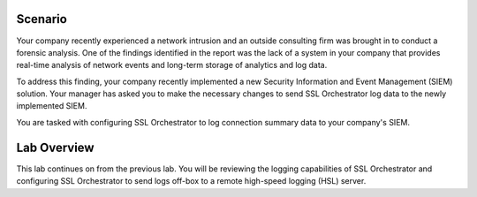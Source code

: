 Scenario
--------

Your company recently experienced a network intrusion and an outside consulting firm was brought in to conduct a forensic analysis. One of the findings identified in the report was the lack of a system in your company that provides real-time analysis of network events and long-term storage of analytics and log data.

To address this finding, your company recently implemented a new Security Information and Event Management (SIEM) solution. Your manager has asked you to make the necessary changes to send SSL Orchestrator log data to the newly implemented SIEM.

You are tasked with configuring SSL Orchestrator to log connection summary data to your company's SIEM.

Lab Overview
------------

This lab continues on from the previous lab. You will be reviewing the logging capabilities of SSL Orchestrator and configuring SSL Orchestrator to send logs off-box to a remote high-speed logging (HSL) server.

